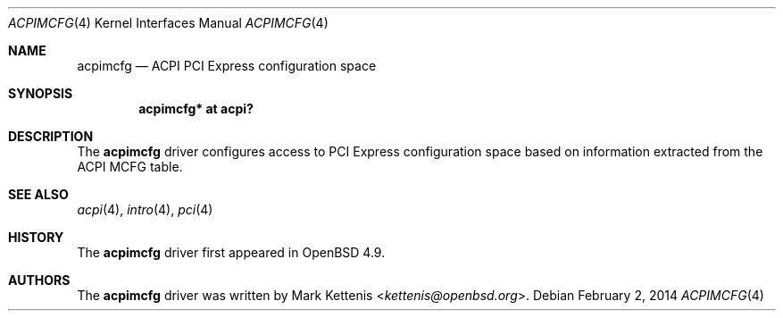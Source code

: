.\"	$OpenBSD: acpimcfg.4,v 1.1 2014/02/02 10:18:36 kettenis Exp $
.\"
.\" Copyright (c) 2014 Mark Kettenis <kettenis@openbsd.org>
.\"
.\" Permission to use, copy, modify, and distribute this software for any
.\" purpose with or without fee is hereby granted, provided that the above
.\" copyright notice and this permission notice appear in all copies.
.\"
.\" THE SOFTWARE IS PROVIDED "AS IS" AND THE AUTHOR DISCLAIMS ALL WARRANTIES
.\" WITH REGARD TO THIS SOFTWARE INCLUDING ALL IMPLIED WARRANTIES OF
.\" MERCHANTABILITY AND FITNESS. IN NO EVENT SHALL THE AUTHOR BE LIABLE FOR
.\" ANY SPECIAL, DIRECT, INDIRECT, OR CONSEQUENTIAL DAMAGES OR ANY DAMAGES
.\" WHATSOEVER RESULTING FROM LOSS OF USE, DATA OR PROFITS, WHETHER IN AN
.\" ACTION OF CONTRACT, NEGLIGENCE OR OTHER TORTIOUS ACTION, ARISING OUT OF
.\" OR IN CONNECTION WITH THE USE OR PERFORMANCE OF THIS SOFTWARE.
.\"
.Dd $Mdocdate: February 2 2014 $
.Dt ACPIMCFG 4
.Os
.Sh NAME
.Nm acpimcfg
.Nd ACPI PCI Express configuration space
.Sh SYNOPSIS
.Cd "acpimcfg* at acpi?"
.Sh DESCRIPTION
The
.Nm
driver configures access to PCI Express configuration space based on
information extracted from the ACPI MCFG table.
.Sh SEE ALSO
.Xr acpi 4 ,
.Xr intro 4 ,
.Xr pci 4
.Sh HISTORY
The
.Nm
driver first appeared in
.Ox 4.9 .
.Sh AUTHORS
.An -nosplit
The
.Nm
driver was written by
.An Mark Kettenis Aq Mt kettenis@openbsd.org .
